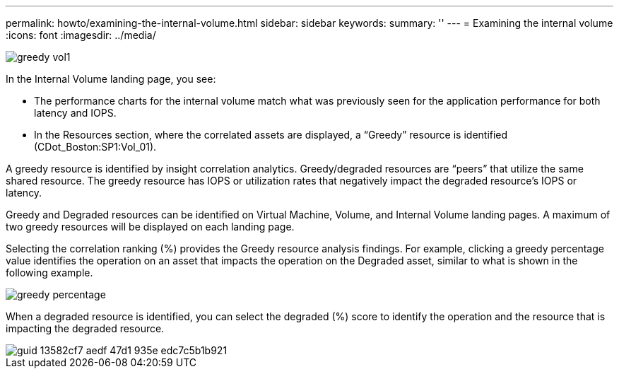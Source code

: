 ---
permalink: howto/examining-the-internal-volume.html
sidebar: sidebar
keywords: 
summary: ''
---
= Examining the internal volume
:icons: font
:imagesdir: ../media/

[.lead]
image::../media/greedy-vol1.gif[]

In the Internal Volume landing page, you see:

* The performance charts for the internal volume match what was previously seen for the application performance for both latency and IOPS.
* In the Resources section, where the correlated assets are displayed, a "`Greedy`" resource is identified (CDot_Boston:SP1:Vol_01).

A greedy resource is identified by insight correlation analytics. Greedy/degraded resources are "`peers`" that utilize the same shared resource. The greedy resource has IOPS or utilization rates that negatively impact the degraded resource's IOPS or latency.

Greedy and Degraded resources can be identified on Virtual Machine, Volume, and Internal Volume landing pages. A maximum of two greedy resources will be displayed on each landing page.

Selecting the correlation ranking (%) provides the Greedy resource analysis findings. For example, clicking a greedy percentage value identifies the operation on an asset that impacts the operation on the Degraded asset, similar to what is shown in the following example.

image::../media/greedy-percentage.gif[]

When a degraded resource is identified, you can select the degraded (%) score to identify the operation and the resource that is impacting the degraded resource.

image::../media/guid-13582cf7-aedf-47d1-935e-edc7c5b1b921.gif[]
